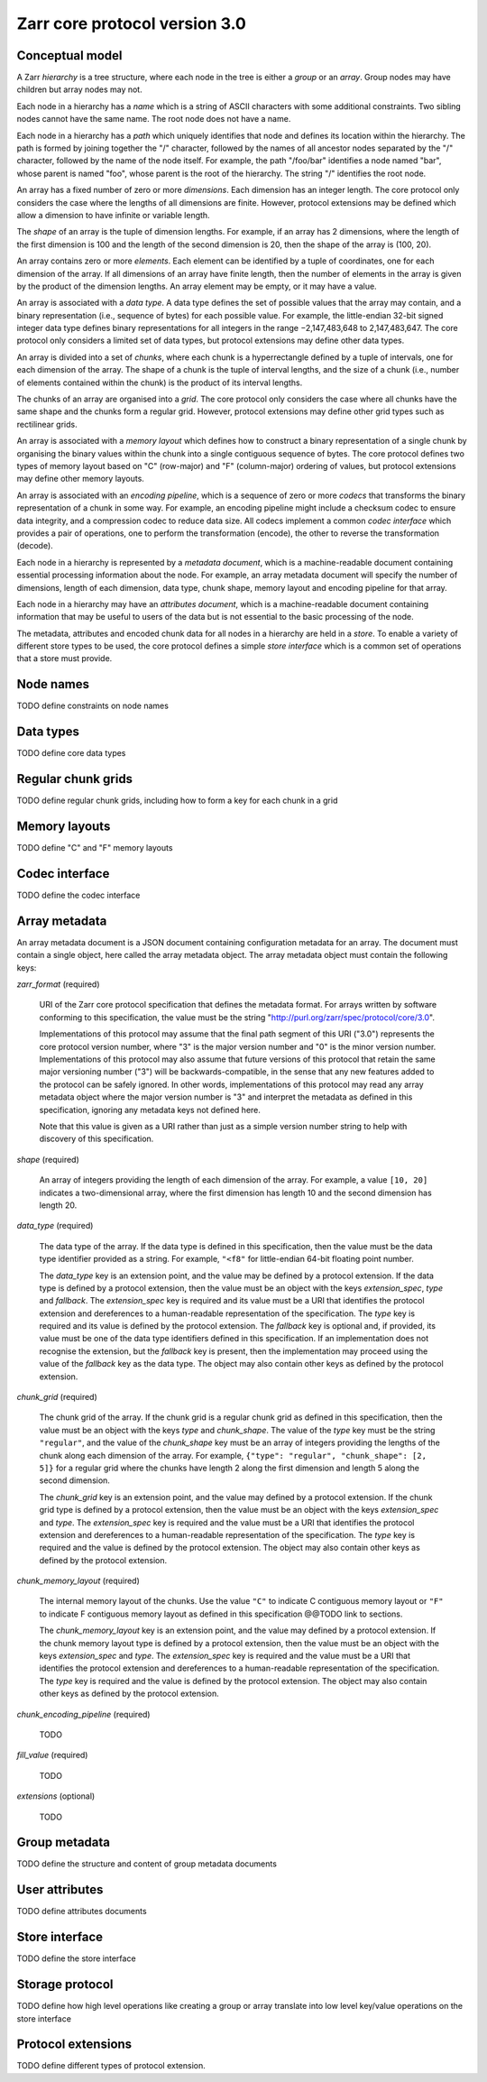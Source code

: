 Zarr core protocol version 3.0
==============================


Conceptual model
----------------

A Zarr *hierarchy* is a tree structure, where each node in the tree is
either a *group* or an *array*. Group nodes may have children
but array nodes may not.

Each node in a hierarchy has a *name* which is a string of ASCII
characters with some additional constraints. Two sibling nodes cannot 
have the same name. The root node does not have a name.

Each node in a hierarchy has a *path* which uniquely identifies that
node and defines its location within the hierarchy. The path is formed 
by joining together the "/" character, followed by the names of all 
ancestor nodes separated by the "/" character, followed by the name of 
the node itself. For example, the path "/foo/bar" identifies a node 
named "bar", whose parent is named "foo", whose parent is the root of 
the hierarchy. The string "/" identifies the root node.

An array has a fixed number of zero or more *dimensions*. Each dimension has an
integer length. The core protocol only considers the case where the
lengths of all dimensions are finite. However, protocol extensions may
be defined which allow a dimension to have infinite or variable
length.

The *shape* of an array is the tuple of dimension lengths. For
example, if an array has 2 dimensions, where the length of the first
dimension is 100 and the length of the second dimension is 20, then
the shape of the array is (100, 20).

An array contains zero or more *elements*. Each element can be
identified by a tuple of coordinates, one for each dimension of the
array. If all dimensions of an array have finite length, then the
number of elements in the array is given by the product of the
dimension lengths. An array element may be empty, or it may have a
value.

An array is associated with a *data type*. A data type defines the set
of possible values that the array may contain, and a binary
representation (i.e., sequence of bytes) for each possible value. For
example, the little-endian 32-bit signed integer data type defines
binary representations for all integers in the range −2,147,483,648 to
2,147,483,647. The core protocol only considers a limited set of data
types, but protocol extensions may define other data types.

An array is divided into a set of *chunks*, where each chunk is a
hyperrectangle defined by a tuple of intervals, one for each dimension
of the array. The shape of a chunk is the tuple of interval lengths,
and the size of a chunk (i.e., number of elements contained within the
chunk) is the product of its interval lengths.

The chunks of an array are organised into a *grid*. The core protocol
only considers the case where all chunks have the same shape and the
chunks form a regular grid. However, protocol extensions may define
other grid types such as rectilinear grids.

An array is associated with a *memory layout* which defines how to
construct a binary representation of a single chunk by organising the
binary values within the chunk into a single contiguous sequence of
bytes. The core protocol defines two types of memory layout based on
"C" (row-major) and "F" (column-major) ordering of values, but
protocol extensions may define other memory layouts.

An array is associated with an *encoding pipeline*, which is a
sequence of zero or more *codecs* that transforms the binary
representation of a chunk in some way. For example, an encoding
pipeline might include a checksum codec to ensure data integrity, and
a compression codec to reduce data size. All codecs implement a common
*codec interface* which provides a pair of operations, one to perform
the transformation (encode), the other to reverse the transformation
(decode).

Each node in a hierarchy is represented by a *metadata document*,
which is a machine-readable document containing essential processing
information about the node. For example, an array metadata document
will specify the number of dimensions, length of each dimension, data
type, chunk shape, memory layout and encoding pipeline for that array.

Each node in a hierarchy may have an *attributes document*, which is a
machine-readable document containing information that may be useful to
users of the data but is not essential to the basic processing of the
node.

The metadata, attributes and encoded chunk data for all nodes in a
hierarchy are held in a *store*. To enable a variety of different
store types to be used, the core protocol defines a simple *store
interface* which is a common set of operations that a store must
provide.


Node names
----------

TODO define constraints on node names


Data types
----------

TODO define core data types

Regular chunk grids
-------------------

TODO define regular chunk grids, including how to form a key for each chunk in a grid


Memory layouts
--------------

TODO define "C" and "F" memory layouts

Codec interface
---------------

TODO define the codec interface


Array metadata
--------------

An array metadata document is a JSON document containing configuration
metadata for an array. The document must contain a single object, here
called the array metadata object. The array metadata object must
contain the following keys:

`zarr_format` (required)

    URI of the Zarr core protocol specification that defines the
    metadata format. For arrays written by software conforming to this
    specification, the value must be the string
    "http://purl.org/zarr/spec/protocol/core/3.0".

    Implementations of this protocol may assume that the final path
    segment of this URI ("3.0") represents the core protocol version
    number, where "3" is the major version number and "0" is the minor
    version number. Implementations of this protocol may also assume
    that future versions of this protocol that retain the same major
    versioning number ("3") will be backwards-compatible, in the sense
    that any new features added to the protocol can be safely
    ignored. In other words, implementations of this protocol may read
    any array metadata object where the major version number is "3"
    and interpret the metadata as defined in this specification,
    ignoring any metadata keys not defined here.

    Note that this value is given as a URI rather than just as a
    simple version number string to help with discovery of this
    specification.

`shape` (required)

    An array of integers providing the length of each dimension of the
    array. For example, a value ``[10, 20]`` indicates a
    two-dimensional array, where the first dimension has length 10 and
    the second dimension has length 20.

`data_type` (required)

    The data type of the array. If the data type is defined in this
    specification, then the value must be the data type identifier
    provided as a string. For example, ``"<f8"`` for little-endian
    64-bit floating point number.

    The `data_type` key is an extension point, and the value may be
    defined by a protocol extension. If the data type is defined by a
    protocol extension, then the value must be an object with the keys
    `extension_spec`, `type` and `fallback`. The `extension_spec` key
    is required and its value must be a URI that identifies the
    protocol extension and dereferences to a human-readable
    representation of the specification.  The `type` key is required
    and its value is defined by the protocol extension. The `fallback`
    key is optional and, if provided, its value must be one of the
    data type identifiers defined in this specification. If an
    implementation does not recognise the extension, but the
    `fallback` key is present, then the implementation may proceed
    using the value of the `fallback` key as the data type. The object
    may also contain other keys as defined by the protocol extension.

`chunk_grid` (required)

    The chunk grid of the array. If the chunk grid is a regular chunk
    grid as defined in this specification, then the value must be an
    object with the keys `type` and `chunk_shape`. The value of the
    `type` key must be the string ``"regular"``, and the value of the
    `chunk_shape` key must be an array of integers providing the
    lengths of the chunk along each dimension of the array. For
    example, ``{"type": "regular", "chunk_shape": [2, 5]}`` for a
    regular grid where the chunks have length 2 along the first
    dimension and length 5 along the second dimension.

    The `chunk_grid` key is an extension point, and the value may
    defined by a protocol extension. If the chunk grid type is defined
    by a protocol extension, then the value must be an object with the
    keys `extension_spec` and `type`. The `extension_spec` key is
    required and the value must be a URI that identifies the protocol
    extension and dereferences to a human-readable representation of
    the specification.  The `type` key is required and the value is
    defined by the protocol extension. The object may also contain
    other keys as defined by the protocol extension.

`chunk_memory_layout` (required)

    The internal memory layout of the chunks. Use the value ``"C"`` to
    indicate C contiguous memory layout or ``"F"`` to indicate F
    contiguous memory layout as defined in this specification @@TODO
    link to sections.

    The `chunk_memory_layout` key is an extension point, and the value
    may defined by a protocol extension. If the chunk memory layout
    type is defined by a protocol extension, then the value must be an
    object with the keys `extension_spec` and `type`. The
    `extension_spec` key is required and the value must be a URI that
    identifies the protocol extension and dereferences to a
    human-readable representation of the specification.  The `type`
    key is required and the value is defined by the protocol
    extension. The object may also contain other keys as defined by
    the protocol extension.

`chunk_encoding_pipeline` (required)

    TODO

`fill_value` (required)

    TODO

`extensions` (optional)

    TODO


Group metadata
--------------

TODO define the structure and content of group metadata documents


User attributes
---------------

TODO define attributes documents


Store interface
---------------

TODO define the store interface


Storage protocol
----------------

TODO define how high level operations like creating a group or array 
translate into low level key/value operations on the store interface

Protocol extensions
-------------------

TODO define different types of protocol extension.
